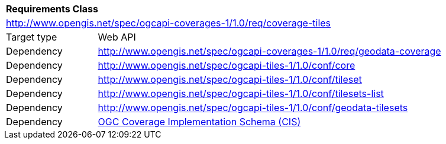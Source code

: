 [[rc_coverage_tiles]]
[cols="1,4",width="90%"]
|===
2+|*Requirements Class*
2+|http://www.opengis.net/spec/ogcapi-coverages-1/1.0/req/coverage-tiles
|Target type |Web API
|Dependency |http://www.opengis.net/spec/ogcapi-coverages-1/1.0/req/geodata-coverage
|Dependency |http://www.opengis.net/spec/ogcapi-tiles-1/1.0/conf/core
|Dependency |http://www.opengis.net/spec/ogcapi-tiles-1/1.0/conf/tileset
|Dependency |http://www.opengis.net/spec/ogcapi-tiles-1/1.0/conf/tilesets-list
|Dependency |http://www.opengis.net/spec/ogcapi-tiles-1/1.0/conf/geodata-tilesets
|Dependency |<<CIS_1_1,OGC Coverage Implementation Schema (CIS)>>
|===
